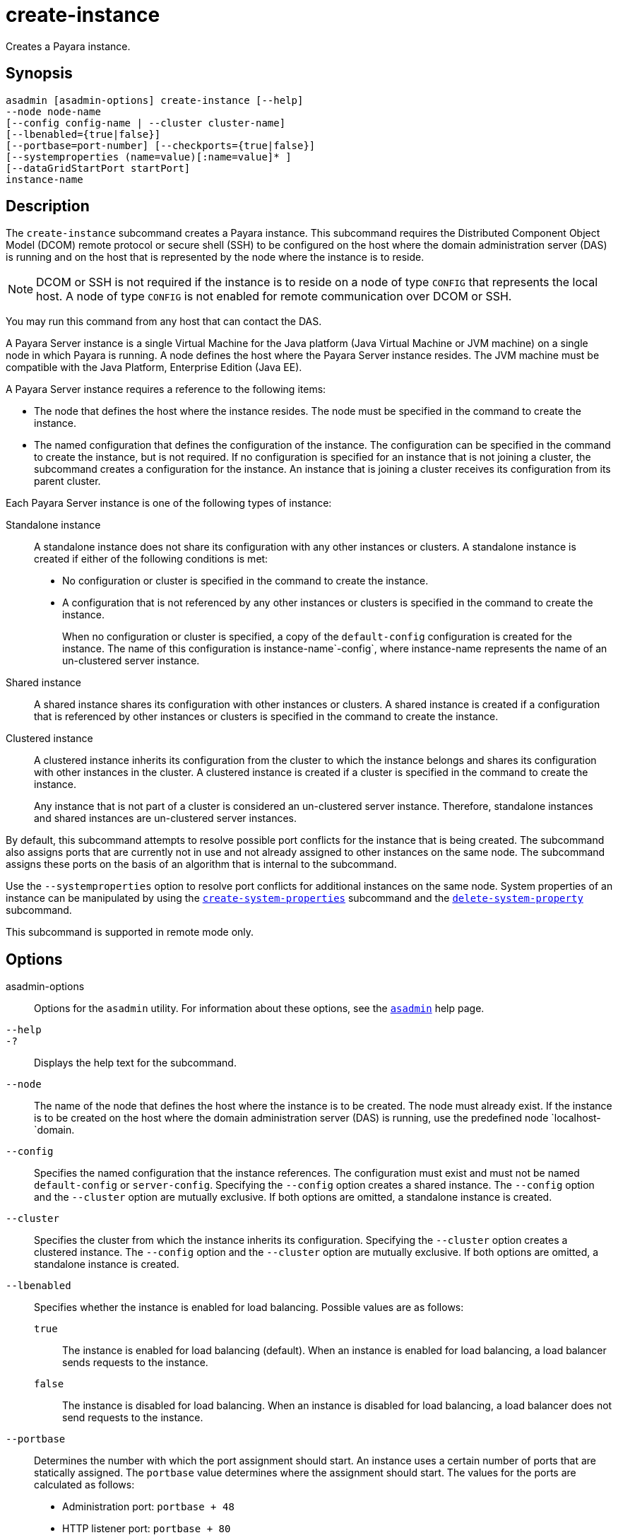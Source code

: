 [[create-instance]]
= create-instance

Creates a Payara instance.

[[synopsis]]
== Synopsis

[source,shell]
----
asadmin [asadmin-options] create-instance [--help]
--node node-name
[--config config-name | --cluster cluster-name]
[--lbenabled={true|false}]
[--portbase=port-number] [--checkports={true|false}]
[--systemproperties (name=value)[:name=value]* ]
[--dataGridStartPort startPort]
instance-name
----

[[description]]
== Description

The `create-instance` subcommand creates a Payara instance. This subcommand requires the Distributed Component Object Model (DCOM) remote protocol or secure shell (SSH) to be configured on the host where the domain administration server (DAS) is running and on the host that is represented by the node where the instance is to reside.

NOTE: DCOM or SSH is not required if the instance is to reside on a node of type `CONFIG` that represents the local host. A node of type `CONFIG` is not enabled for remote communication over DCOM or SSH.

You may run this command from any host that can contact the DAS.

A Payara Server instance is a single Virtual Machine for the Java platform (Java Virtual Machine or JVM machine) on a single node in which Payara is running. A node defines the host where the Payara Server instance resides. The JVM machine must be compatible with the Java Platform, Enterprise Edition (Java EE).

A Payara Server instance requires a reference to the following items:

* The node that defines the host where the instance resides. The node must be specified in the command to create the instance.
* The named configuration that defines the configuration of the instance. The configuration can be specified in the command to create the instance, but is not required. If no configuration is specified for an instance that is not joining a cluster, the subcommand creates a configuration for the instance. An instance that is joining a cluster receives its configuration from its parent cluster.

Each Payara Server instance is one of the following types of instance:

Standalone instance::
A standalone instance does not share its configuration with any other instances or clusters. A standalone instance is created if either of the following conditions is met:
+
* No configuration or cluster is specified in the command to create the instance.
* A configuration that is not referenced by any other instances or clusters is specified in the command to create the instance.
+
When no configuration or cluster is specified, a copy of the `default-config` configuration is created for the instance. The name of this configuration is instance-name`-config`, where instance-name represents the name of an un-clustered server instance.

Shared instance::
  A shared instance shares its configuration with other instances or clusters. A shared instance is created if a configuration that is referenced by other instances or clusters is specified in the command to create the instance.
Clustered instance::
A clustered instance inherits its configuration from the cluster to which the instance belongs and shares its configuration with other instances in the cluster. A clustered instance is created if a cluster is specified in the command to create the instance.
+
Any instance that is not part of a cluster is considered an un-clustered server instance. Therefore, standalone instances and shared instances are un-clustered server instances.

By default, this subcommand attempts to resolve possible port conflicts for the instance that is being created. The subcommand also assigns ports that are currently not in use and not already assigned to other instances on the same node. The subcommand assigns these ports on the basis of an algorithm that is internal to the subcommand.

Use the `--systemproperties` option to resolve port conflicts for additional instances on the same node. System properties of an instance can be manipulated by using the xref:Technical Documentation/Payara Server Documentation/Command Reference/create-system-properties.adoc#create-system-properties[`create-system-properties`] subcommand and the xref:Technical Documentation/Payara Server Documentation/Command Reference/delete-system-property.adoc#delete-system-property[`delete-system-property`] subcommand.

This subcommand is supported in remote mode only.

[[options]]
== Options

asadmin-options::
  Options for the `asadmin` utility. For information about these options, see the xref:Technical Documentation/Payara Server Documentation/Command Reference/asadmin.adoc#asadmin-1m[`asadmin`] help page.
`--help`::
`-?`::
  Displays the help text for the subcommand.
`--node`::
  The name of the node that defines the host where the instance is to be created. The node must already exist. If the instance is to be created on the host where the domain administration server (DAS) is running, use the predefined node `localhost-`domain.
`--config`::
  Specifies the named configuration that the instance references. The configuration must exist and must not be named `default-config` or `server-config`. Specifying the `--config` option creates a shared instance. The `--config` option and the `--cluster` option are mutually exclusive. If both options are omitted, a standalone instance is created.
`--cluster`::
  Specifies the cluster from which the instance inherits its configuration. Specifying the `--cluster` option creates a clustered instance. The `--config` option and the `--cluster` option are mutually exclusive. If both options are omitted, a standalone instance is created.
`--lbenabled`::
  Specifies whether the instance is enabled for load balancing. Possible values are as follows: +
  `true`;;
    The instance is enabled for load balancing (default). When an instance is enabled for load balancing, a load balancer sends requests to the instance.
  `false`;;
    The instance is disabled for load balancing. When an instance is disabled for load balancing, a load balancer does not send requests to the instance.
`--portbase`::
Determines the number with which the port assignment should start. An instance uses a certain number of ports that are statically assigned. The `portbase` value determines where the assignment should start. The values for the ports are calculated as follows:
+
* Administration port: `portbase + 48`
* HTTP listener port: `portbase + 80`
* HTTPS listener port: `portbase + 81`
* JMS port: `portbase + 76`
* IIOP listener port: `portbase + 37`
* Secure IIOP listener port: `portbase + 38`
* Secure IIOP with mutual authentication port: `portbase + 39`
* JMX port: `portbase + 86`
* JPA debugger port: `portbase + 9`
* Felix shell service port for OSGi module management: `portbase + 66`
+
When the `--portbase` option is specified, the output of this subcommand includes a complete list of used ports.
`--checkports`::
  Specifies whether to check for the availability of the administration, HTTP, JMS, JMX, and IIOP ports. The default value is `true`.
`--systemproperties`::
  Defines system properties for the instance. These properties override property definitions for port settings in the instance's configuration. Predefined port settings must be overridden if, for example, two clustered instances reside on the same host. In this situation, port settings for one instance must be overridden because both instances share the same configuration. The following properties are available: +
  `ASADMIN_LISTENER_PORT`;;
    This property specifies the port number of the HTTP port or HTTPS port through which the DAS connects to the instance to manage the instance. Valid values are 1-65535. On UNIX, creating sockets that listen on ports 1-1024 requires superuser privileges.
  `HTTP_LISTENER_PORT`;;
    This property specifies the port number of the port that is used to listen for HTTP requests. Valid values are 1-65535. On UNIX, creating sockets that listen on ports 1-1024 requires superuser privileges.
  `HTTP_SSL_LISTENER_PORT`;;
    This property specifies the port number of the port that is used to listen for HTTPS requests. Valid values are 1-65535. On UNIX, creating sockets that listen on ports 1-1024 requires superuser privileges.
  `IIOP_LISTENER_PORT`;;
    This property specifies the port number of the port that is used for IIOP connections. Valid values are 1-65535. On UNIX, creating sockets that listen on ports 1-1024 requires superuser privileges.
  `IIOP_SSL_LISTENER_PORT`;;
    This property specifies the port number of the port that is used for secure IIOP connections. Valid values are 1-65535. On UNIX, creating sockets that listen on ports 1-1024 requires superuser privileges.
  `IIOP_SSL_MUTUALAUTH_PORT`;;
    This property specifies the port number of the port that is used for secure IIOP connections with client authentication. Valid values are 1-65535. On UNIX, creating sockets that listen on ports 1-1024 requires superuser privileges.
  `JAVA_DEBUGGER_PORT`;;
    This property specifies the port number of the port that is used for connections to the Java Platform Debugger Architecture (JPDA)(http://www.oracle.com/technetwork/java/javase/tech/jpda-141715.html) debugger. Valid values are 1-65535. On UNIX, creating sockets that listen on ports 1-1024 requires superuser privileges.
  `JMS_PROVIDER_PORT`;;
    This property specifies the port number for the Java Message Service provider. Valid values are 1-65535. On UNIX, creating sockets that listen on ports 1-1024 requires superuser privileges.
  `JMX_SYSTEM_CONNECTOR_PORT`;;
    This property specifies the port number on which the JMX connector listens. Valid values are 1-65535. On UNIX, creating sockets that listen on ports 1-1024 requires superuser privileges.
  `OSGI_SHELL_TELNET_PORT`;;
    This property specifies the port number of the port that is used for connections to the Apache Felix Remote Shell (`http://felix.apache.org/site/apache-felix-remote-shell.html`).
    This shell uses the Felix shell service to interact with the OSGi module management subsystem. Valid values are 1-65535. On UNIX, creating sockets that listen on ports 1-1024 requires superuser privileges.
`--dataGridStartPort`::
Sets Data Grid (Hazelcast) instance's starting port.
+
If set to `0` the Domain wide start port will be used instead.
+
The default value is `0`.

[[operands]]
== Operands

instance-name::
The name of the instance that is being created.
+
The name must meet the following requirements:
+
* The name may contain only ASCII characters.
* The name must start with a letter, a number, or an underscore.
* The name may contain only the following characters:
** Lowercase letters
** Uppercase letters
** Numbers
** Hyphen
** Period
** Underscore
* The name must be unique in the domain and must not be the name of another Payara instance, a cluster, a named configuration, or a node.
* The name must not be `domain`, `server`, or any other keyword that is reserved by Payara Server.

[[examples]]
== Examples

*Example 1 Creating a Standalone Payara Instance*

This example creates the standalone Payara instance `pmdsainst` in the domain `domain1` on the local host.

[source,shell]
----
asadmin> create-instance --node localhost-domain1 pmdsainst
Port Assignments for server instance pmdsainst:
JMX_SYSTEM_CONNECTOR_PORT=28688
JMS_PROVIDER_PORT=27678
ASADMIN_LISTENER_PORT=24850
HTTP_LISTENER_PORT=28082
IIOP_LISTENER_PORT=23702
IIOP_SSL_LISTENER_PORT=23822
HTTP_SSL_LISTENER_PORT=28183
IIOP_SSL_MUTUALAUTH_PORT=23922

Command create-instance executed successfully.
----

*Example 2 Creating a Standalone Payara Instance With Custom Port Assignments*

This example creates the standalone Payara instance `pmdcpinst` in the domain `domain1` on the local host. Custom port numbers are assigned to the following ports:

* HTTP listener port
* HTTPS listener port
* IIOP connections port
* Secure IIOP connections port
* Secure IIOP connections port with mutual authentication
* JMX connector port

[source,shell]
----
asadmin> create-instance --node localhost-domain1
--systemproperties HTTP_LISTENER_PORT=58294:
HTTP_SSL_LISTENER_PORT=58297:
IIOP_LISTENER_PORT=58300:
IIOP_SSL_LISTENER_PORT=58303:
IIOP_SSL_MUTUALAUTH_PORT=58306:
JMX_SYSTEM_CONNECTOR_PORT=58309 pmdcpinst
Port Assignments for server instance pmdcpinst:
JMS_PROVIDER_PORT=27679
ASADMIN_LISTENER_PORT=24851

Command create-instance executed successfully.
----

*Example 3 Creating a Shared Payara Server Instance*

This example creates the shared Payara instance `pmdsharedinst1` in the domain `domain1` on the local host. The shared configuration of this instance is `pmdsharedconfig`.

[source,shell]
----
asadmin> create-instance --node localhost-domain1 --config pmdsharedconfig
pmdsharedinst1
Port Assignments for server instance pmdsharedinst1:
JMX_SYSTEM_CONNECTOR_PORT=28687
JMS_PROVIDER_PORT=27677
ASADMIN_LISTENER_PORT=24849
HTTP_LISTENER_PORT=28081
IIOP_LISTENER_PORT=23701
IIOP_SSL_LISTENER_PORT=23821
HTTP_SSL_LISTENER_PORT=28182
IIOP_SSL_MUTUALAUTH_PORT=23921

Command create-instance executed successfully.
----

*Example 4 Creating a Clustered Payara Server Instance*

This example creates the clustered Payara instance `pmdinst1` in the domain `domain1` on the local host. The instance is a member of the cluster `pmdclust1`.

[source,shell]
----
asadmin> create-instance --node localhost-domain1 --cluster pmdclust pmdinst1
Port Assignments for server instance pmdinst1:
JMX_SYSTEM_CONNECTOR_PORT=28686
JMS_PROVIDER_PORT=27676
HTTP_LISTENER_PORT=28080
ASADMIN_LISTENER_PORT=24848
IIOP_SSL_LISTENER_PORT=23820
IIOP_LISTENER_PORT=23700
HTTP_SSL_LISTENER_PORT=28181
IIOP_SSL_MUTUALAUTH_PORT=23920

Command create-instance executed successfully.
----

*Example 5 Creating a Standalone Payara Server Instance with Specific Data Grid Start Port*

This example creates a Standalone Payara instance `instance1` in the domain `domain1` on the local host. Setting the Data Grid Start Port when an instance is created to `2900`.

[source,shell]
----
asadmin> create-instance --dataGridStartPort 2900 --node localhost-domain1 instance1
Command _create-instance-filesystem executed successfully.
Port Assignments for server instance instance1:
OSGI_SHELL_TELNET_PORT=26666
JAVA_DEBUGGER_PORT=29009
JMS_PROVIDER_PORT=27676
HTTP_LISTENER_PORT=28080
IIOP_SSL_LISTENER_PORT=23820
ASADMIN_LISTENER_PORT=24848
IIOP_SSL_MUTUALAUTH_PORT=23920
JMX_SYSTEM_CONNECTOR_PORT=28686
HTTP_SSL_LISTENER_PORT=28181
IIOP_LISTENER_PORT=23700
The instance, instance1, was created on host localhost
Command create-instance executed successfully.
----

[[exit-status]]
== Exit Status

0::
  command executed successfully
1::
  error in executing the command

*See Also*

* xref:Technical Documentation/Payara Server Documentation/Command Reference/asadmin.adoc#asadmin-1m[`asadmin`]
* xref:Technical Documentation/Payara Server Documentation/Command Reference/create-local-instance.adoc#create-local-instance[`create-local-instance`],
* xref:Technical Documentation/Payara Server Documentation/Command Reference/create-node-config.adoc#create-node-config[`create-node-config`],
* xref:Technical Documentation/Payara Server Documentation/Command Reference/create-node-dcom.adoc#create-node-dcom[`create-node-dcom`],
* xref:Technical Documentation/Payara Server Documentation/Command Reference/create-node-ssh.adoc#create-node-ssh[`create-node-ssh`],
* xref:Technical Documentation/Payara Server Documentation/Command Reference/create-system-properties.adoc#create-system-properties[`create-system-properties`],
* xref:Technical Documentation/Payara Server Documentation/Command Reference/delete-instance.adoc#delete-instance[`delete-instance`],
* xref:Technical Documentation/Payara Server Documentation/Command Reference/delete-system-property.adoc#delete-system-property[`delete-system-property`],
* xref:Technical Documentation/Payara Server Documentation/Command Reference/list-instances.adoc#list-instances[`list-instances`],
* xref:Technical Documentation/Payara Server Documentation/Command Reference/setup-ssh.adoc#setup-ssh[`setup-ssh`],
* xref:Technical Documentation/Payara Server Documentation/Command Reference/start-instance.adoc#start-instance[`start-instance`],
* xref:Technical Documentation/Payara Server Documentation/Command Reference/stop-instance.adoc#stop-instance[`stop-instance`]


